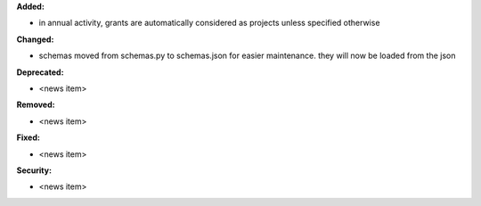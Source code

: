 **Added:**

* in annual activity, grants are automatically considered as projects unless specified otherwise

**Changed:**

* schemas moved from schemas.py to schemas.json for easier maintenance.
  they will now be loaded from the json

**Deprecated:**

* <news item>

**Removed:**

* <news item>

**Fixed:**

* <news item>

**Security:**

* <news item>
